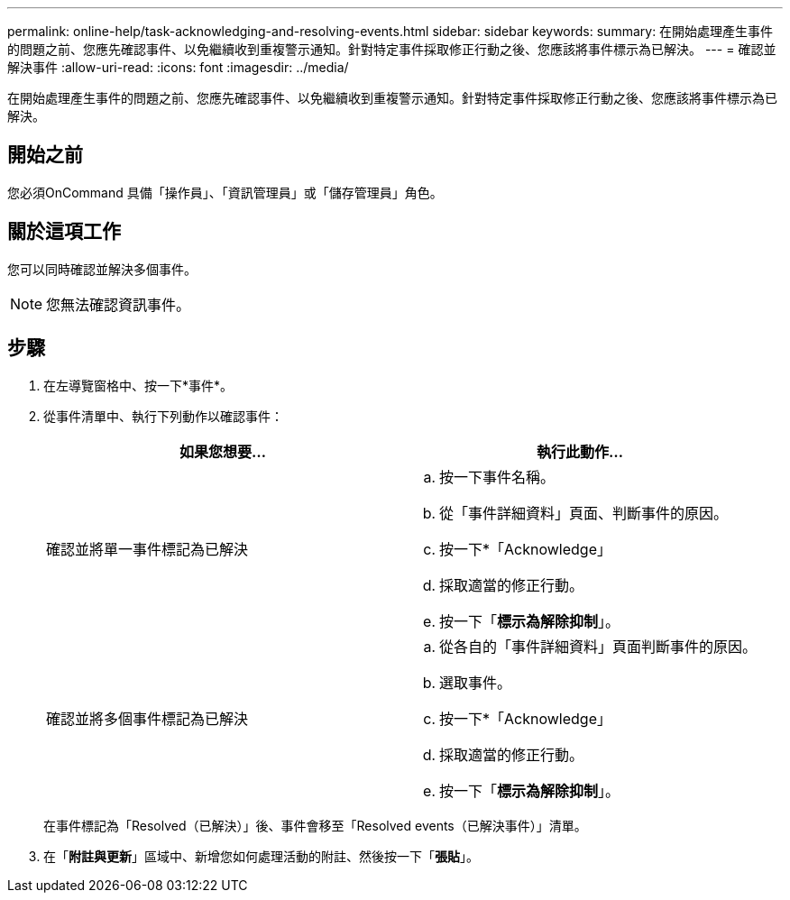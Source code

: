 ---
permalink: online-help/task-acknowledging-and-resolving-events.html 
sidebar: sidebar 
keywords:  
summary: 在開始處理產生事件的問題之前、您應先確認事件、以免繼續收到重複警示通知。針對特定事件採取修正行動之後、您應該將事件標示為已解決。 
---
= 確認並解決事件
:allow-uri-read: 
:icons: font
:imagesdir: ../media/


[role="lead"]
在開始處理產生事件的問題之前、您應先確認事件、以免繼續收到重複警示通知。針對特定事件採取修正行動之後、您應該將事件標示為已解決。



== 開始之前

您必須OnCommand 具備「操作員」、「資訊管理員」或「儲存管理員」角色。



== 關於這項工作

您可以同時確認並解決多個事件。

[NOTE]
====
您無法確認資訊事件。

====


== 步驟

. 在左導覽窗格中、按一下*事件*。
. 從事件清單中、執行下列動作以確認事件：
+
|===
| 如果您想要... | 執行此動作... 


 a| 
確認並將單一事件標記為已解決
 a| 
.. 按一下事件名稱。
.. 從「事件詳細資料」頁面、判斷事件的原因。
.. 按一下*「Acknowledge」
.. 採取適當的修正行動。
.. 按一下「*標示為解除抑制*」。




 a| 
確認並將多個事件標記為已解決
 a| 
.. 從各自的「事件詳細資料」頁面判斷事件的原因。
.. 選取事件。
.. 按一下*「Acknowledge」
.. 採取適當的修正行動。
.. 按一下「*標示為解除抑制*」。


|===
+
在事件標記為「Resolved（已解決）」後、事件會移至「Resolved events（已解決事件）」清單。

. 在「*附註與更新*」區域中、新增您如何處理活動的附註、然後按一下「*張貼*」。

